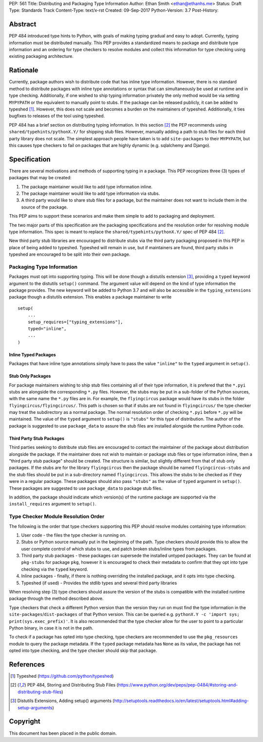 PEP: 561 
Title: Distributing and Packaging Type Information
Author: Ethan Smith <ethan@ethanhs.me>
Status: Draft
Type: Standards Track
Content-Type: text/x-rst
Created: 09-Sep-2017
Python-Version: 3.7
Post-History: 


Abstract
========

PEP 484 introduced type hints to Python, with goals of making typing
gradual and easy to adopt. Currently, typing information must be distributed 
manually. This PEP provides a standardized means to package and distribute
type information and an ordering for type checkers to resolve modules and 
collect this information for type checking using existing packaging
architecture.


Rationale
=========

Currently, package authors wish to distribute code that has
inline type information. However, there is no standard method to distribute
packages with inline type annotations or syntax that can simultaneously
be used at runtime and in type checking. Additionally, if one wished to
ship typing information privately the only method would be via setting
``MYPYPATH`` or the equivalent to manually point to stubs. If the package
can be released publicly, it can be added to typeshed [1]_. However, this
does not scale and becomes a burden on the maintainers of typeshed. 
Additionally, it ties bugfixes to releases of the tool using typeshed.

PEP 484 has a brief section on distributing typing information. In this
section [2]_ the PEP recommends using ``shared/typehints/pythonX.Y/`` for
shipping stub files. However, manually adding a path to stub files for each
third party library does not scale. The simplest approach people have taken
is to add ``site-packages`` to their ``MYPYPATH``, but this causes type
checkers to fail on packages that are highly dynamic (e.g. sqlalchemy 
and Django).


Specification
=============

There are several motivations and methods of supporting typing in a package.
This PEP recognizes three (3) types of packages that may be created:

1. The package maintainer would like to add type information inline.

2. The package maintainer would like to add type information via stubs.

3. A third party would like to share stub files for a package, but the
   maintainer does not want to include them in the source of the package.
   
This PEP aims to support these scenarios and make them simple to add to
packaging and deployment.

The two major parts of this specification are the packaging specifications
and the resolution order for resolving module type information. This spec
is meant to replace the ``shared/typehints/pythonX.Y/`` spec of PEP 484 [2]_.

New third party stub libraries are encouraged to distribute stubs via the
third party packaging proposed in this PEP in place of being added to 
typeshed. Typeshed will remain in use, but if maintainers are found, third
party stubs in typeshed are encouraged to be split into their own package.

Packaging Type Information
--------------------------

Packages must opt into supporting typing. This will be done though a distutils
extension [3]_, providing a ``typed`` keyword argument to the distutils
``setup()`` command. The argument value will depend on the kind of type
information the package provides. The new keyword will be added to
Python 3.7 and will also be accessible in the ``typing_extensions`` package
though a distutils extension. This enables a package maintainer to write

::
    
    setup(
        ...
        setup_requires=["typing_extensions"],
        typed="inline",
        ...
    )

Inline Typed Packages
'''''''''''''''''''''

Packages that have inline type annotations simply have to pass the value
``"inline"`` to the ``typed`` argument in ``setup()``.

Stub Only Packages
''''''''''''''''''

For package maintainers wishing to ship stub files containing all of their
type information, it is prefered that the ``*.pyi`` stubs are alongside the
corresponding ``*.py`` files. However, the stubs may be put in a sub-folder
of the Python sources, with the same name the ``*.py`` files are in. For 
example, the ``flyingcircus`` package would have its stubs in the folder
``flyingcircus/flyingcircus/``. This path is chosen so that if stubs are
not found in ``flyingcircus/`` the type checker may treat the subdirectory as
a normal package. The normal resolution order of checking ``*.pyi`` before
``*.py`` will be maintained. The value of the ``typed`` argument to 
``setup()`` is ``"stubs"`` for this type of distribution. The author of the
package is suggested to use ``package_data`` to assure the stub files are
installed alongside the runtime Python code.

Third Party Stub Packages
'''''''''''''''''''''''''

Third parties seeking to distribute stub files are encouraged to contact the
maintainer of the package about distribution alongside the package. If the
maintainer does not wish to maintain or package stub files or type information
inline, then a "third party stub package" should be created. The structure is
similar, but slightly different from that of stub only packages. If the stubs
are for the library ``flyingcircus`` then the package should be named 
``flyingcircus-stubs`` and the stub files should be put in a sub-directory
named ``flyingcircus``. This allows the stubs to be checked as if they were in
a regular package. These packages should also pass ``"stubs"`` as the value 
of ``typed`` argument in ``setup()``. These packages are suggested to use
``package_data`` to package stub files. 

In addition, the package should indicate which version(s) of the runtime
package are supported via the ``install_requires`` argument to ``setup()``.

Type Checker Module Resolution Order
------------------------------------

The following is the order that type checkers supporting this PEP should
resolve modules containing type information:

1. User code - the files the type checker is running on.

2. Stubs or Python source manually put in the beginning of the path. Type
   checkers should provide this to allow the user complete control of which
   stubs to use, and patch broken stubs/inline types from packages.

3. Third party stub packages - these packages can supersede the installed
   untyped packages. They can be found at ``pkg-stubs`` for package ``pkg``,
   however it is encouraged to check their metadata to confirm that they opt
   into type checking via the ``typed`` keyword.

4. Inline packages - finally, if there is nothing overriding the installed
   package, and it opts into type checking.

5. Typeshed (if used) - Provides the stdlib types and several third party
   libraries

When resolving step (3) type checkers should assure the version of the stubs
is compatible with the installed runtime package through the method described
above.

Type checkers that check a different Python version than the version they run
on must find the type information in the ``site-packages``/``dist-packages``
of that Python version. This can be queried e.g.
``pythonX.Y -c 'import sys; print(sys.exec_prefix)'``. It is also recommended
that the type checker allow for the user to point to a particular Python
binary, in case it is not in the path.

To check if a package has opted into type checking, type checkers are
recommended to use the ``pkg_resources`` module to query the package
metadata. If the ``typed`` package metadata has ``None`` as its value, the
package has not opted into type checking, and the type checker should skip
that package.


References
==========
.. [1] Typeshed (https://github.com/python/typeshed)

.. [2] PEP 484, Storing and Distributing Stub Files
   (https://www.python.org/dev/peps/pep-0484/#storing-and-distributing-stub-files)

.. [3] Distutils Extensions, Adding setup() arguments
   (http://setuptools.readthedocs.io/en/latest/setuptools.html#adding-setup-arguments)

Copyright
=========

This document has been placed in the public domain.



..
   Local Variables:
   mode: indented-text
   indent-tabs-mode: nil
   sentence-end-double-space: t
   fill-column: 70
   coding: utf-8
   End:
